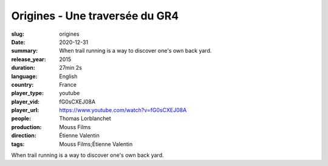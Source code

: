 Origines - Une traversée du GR4
###############################

:slug: origines
:date: 2020-12-31
:summary: When trail running is a way to discover one's own back yard.
:release_year: 2015
:duration: 27min 2s
:language: English
:country: France
:player_type: youtube
:player_vid: fG0sCXEJ08A
:player_url: https://www.youtube.com/watch?v=fG0sCXEJ08A
:people: Thomas Lorblanchet
:production: Mouss Films
:direction: Étienne Valentin
:tags: Mouss Films;Étienne Valentin

When trail running is a way to discover one's own back yard.
